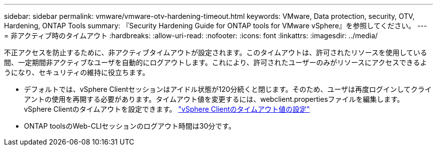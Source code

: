 ---
sidebar: sidebar 
permalink: vmware/vmware-otv-hardening-timeout.html 
keywords: VMware, Data protection, security, OTV, Hardening, ONTAP Tools 
summary: 『Security Hardening Guide for ONTAP tools for VMware vSphere』を参照してください。 
---
= 非アクティブ時のタイムアウト
:hardbreaks:
:allow-uri-read: 
:nofooter: 
:icons: font
:linkattrs: 
:imagesdir: ../media/


[role="lead"]
不正アクセスを防止するために、非アクティブタイムアウトが設定されます。このタイムアウトは、許可されたリソースを使用している間、一定期間非アクティブなユーザを自動的にログアウトします。これにより、許可されたユーザーのみがリソースにアクセスできるようになり、セキュリティの維持に役立ちます。

* デフォルトでは、vSphere Clientセッションはアイドル状態が120分続くと閉じます。そのため、ユーザは再度ログインしてクライアントの使用を再開する必要があります。タイムアウト値を変更するには、webclient.propertiesファイルを編集します。 vSphere Clientのタイムアウトを設定できます。 https://docs.vmware.com/en/VMware-vSphere/7.0/com.vmware.vsphere.vcenterhost.doc/GUID-975412DE-CDCB-49A1-8E2A-0965325D33A5.html["vSphere Clientのタイムアウト値の設定"]
* ONTAP toolsのWeb-CLIセッションのログアウト時間は30分です。

